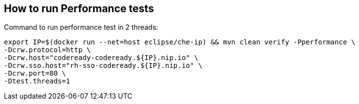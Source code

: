 == How to run Performance tests

Command to run performance test in 2 threads:
```
export IP=$(docker run --net=host eclipse/che-ip) && mvn clean verify -Pperformance \
-Dcrw.protocol=http \
-Dcrw.host="codeready-codeready.${IP}.nip.io" \
-Dcrw.sso.host="rh-sso-codeready.${IP}.nip.io" \
-Dcrw.port=80 \
-Dtest.threads=1
```
